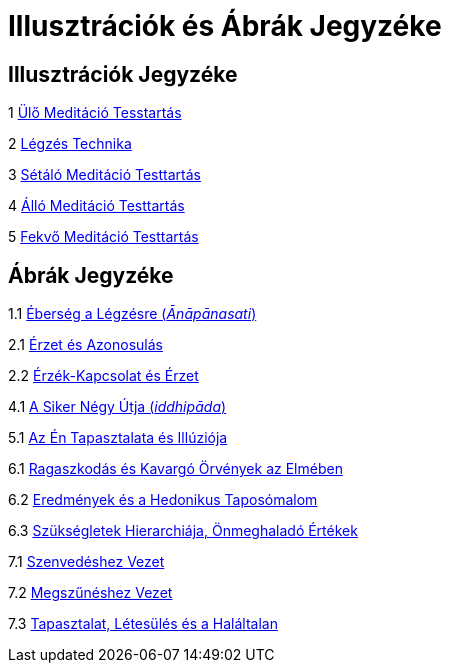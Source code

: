 [[illustrations-figures-hu]]
= Illusztrációk és Ábrák Jegyzéke

== Illusztrációk Jegyzéke

1 link:breathing-hu.xhtml#sitting[Ülő Meditáció Tesstartás]

2 link:breathing-hu.xhtml#breathing[Légzés Technika]

3 link:boat-hu.xhtml#walking[Sétáló Meditáció Testtartás]

4 link:bones-hu.xhtml#standing[Álló Meditáció Testtartás]

5 link:silence-hu.xhtml#lying-down[Fekvő Meditáció Testtartás]

== Ábrák Jegyzéke

1.1 link:mn118-hu.xhtml#anapanasati[Éberség a Légzésre (_Ānāpānasati_)]

2.1 link:understanding-hu.xhtml#feeling[Érzet és Azonosulás]

2.2 link:understanding-hu.xhtml#contact[Érzék-Kapcsolat és Érzet]

4.1 link:boat-hu.xhtml#success[A Siker Négy Útja (_iddhipāda_)]

5.1 link:bones-hu.xhtml#self[Az Én Tapasztalata és Illúziója]

6.1 link:awful-hu.xhtml#grasping[Ragaszkodás és Kavargó Örvények az Elmében]

6.2 link:awful-hu.xhtml#hedonic[Eredmények és a Hedonikus Taposómalom]

6.3 link:awful-hu.xhtml#values[Szükségletek Hierarchiája, Önmeghaladó Értékek]

7.1 link:why-hu.xhtml#suffering[Szenvedéshez Vezet]

7.2 link:why-hu.xhtml#cessation[Megszűnéshez Vezet]

7.3 link:why-hu.xhtml#deathless[Tapasztalat, Létesülés és a Haláltalan]
